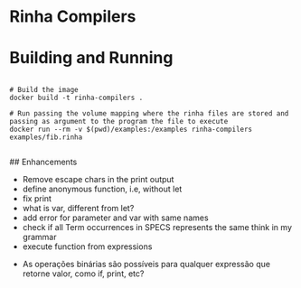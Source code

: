 * Rinha Compilers

#+ATTR_HTML: :width 1000
[[./img/banner.png]]

* Building and Running

#+begin_src shell

  # Build the image
  docker build -t rinha-compilers .

  # Run passing the volume mapping where the rinha files are stored and passing as argument to the program the file to execute
  docker run --rm -v $(pwd)/examples:/examples rinha-compilers examples/fib.rinha
 
#+end_src

## Enhancements
- Remove escape chars in the print output
- define anonymous function, i.e, without let
- fix print \n
- what is var, different from let?
- add error for parameter and var with same names
- check if all Term occurrences in SPECS represents the same think in my grammar
- execute function from expressions

# DOUBTS
- As operações binárias são possíveis para qualquer expressão que retorne valor, como if, print, etc?
